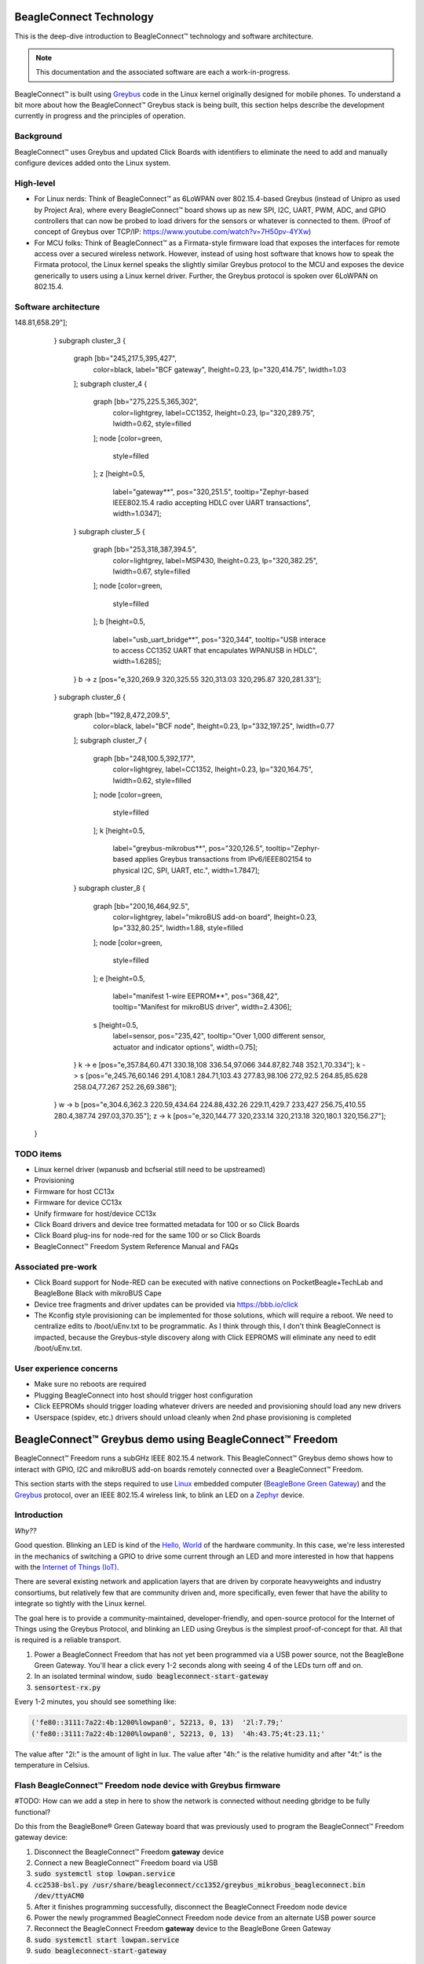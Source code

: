 .. role:: strike
   :class: strike

.. _beagleconnect-overview:

BeagleConnect Technology
########################

This is the deep-dive introduction to BeagleConnect™ technology and software
architecture.

.. note:: 
    This documentation and the associated software are each a work-in-progress.

.. image:: ../freedom/media/BeagleConnect-Freedom-Front.*
   :width: 598
   :align: center
   :alt: BeagleConnect Freedom

BeagleConnect™ is built using `Greybus <https://kernel-recipes.org/en/2015/talks/an-introduction-to-greybus/>`__
code in the Linux kernel originally designed for mobile phones.
To understand a bit more about how the BeagleConnect™ Greybus stack is being
built, this section helps describe the development currently in progress and
the principles of operation.

Background
----------
.. image:: media/SoftwareProp.jpg
   :width: 600
   :align: center
   :height: 400
   :alt: BeagleConnect Software Proposition

BeagleConnect™ uses Greybus and updated Click Boards with identifiers to 
eliminate the need to add and manually configure devices added onto the Linux 
system.

High-level
----------
* For Linux nerds: Think of BeagleConnect™ as 6LoWPAN over 802.15.4-based 
  Greybus (instead of Unipro as used by Project Ara), where every 
  BeagleConnect™ board shows up as new SPI, I2C, UART, PWM, ADC, and GPIO 
  controllers that can now be probed to load drivers for the sensors or 
  whatever is connected to them. (Proof of concept of Greybus over TCP/IP: 
  https://www.youtube.com/watch?v=7H50pv-4YXw)

* For MCU folks: Think of BeagleConnect™ as a Firmata-style firmware load that 
  exposes the interfaces for remote access over a secured wireless network. 
  However, instead of using host software that knows how to speak the Firmata 
  protocol, the Linux kernel speaks the slightly similar Greybus protocol to 
  the MCU and exposes the device generically to users using a Linux kernel 
  driver. Further, the Greybus protocol is spoken over 6LoWPAN on 802.15.4.

Software architecture
---------------------

.. graphviz:: BeagleConnect Software Architecture

    digraph S {
	graph [bb="0,0,480,772.5"];
	node [color=white,
		label="\N",
		shape=box
	];
	subgraph cluster_0 {
		graph [bb="8,310,237,764.5",
			color=black,
			label="Linux PC",
			lheight=0.23,
			lp="122.5,752.25",
			lwidth=0.73
		];
		subgraph cluster_1 {
			graph [bb="16,655.5,229,732",
				color=lightgrey,
				label="Linux userspace",
				lheight=0.23,
				lp="122.5,719.75",
				lwidth=1.23,
				style=filled
			];
			node [color=green,
				style=filled
			];
			A	[height=0.5,
				label="User Application",
				pos="78,681.5",
				tooltip="Primary developer entry point",
				width=1.5035];
			g	[height=0.5,
				label="gbridge**",
				pos="186,681.5",
				tooltip="Bridge Greybus to networked devices",
				width=0.98264];
		}
		subgraph cluster_2 {
			graph [bb="35,318,229,647.5",
				color=lightgrey,
				label="Linux kernel",
				lheight=0.23,
				lp="132,635.25",
				lwidth=0.97,
				style=filled
			];
			node [color=green,
				style=filled
			];
			I	[height=0.5,
				label="IIO Drivers",
				pos="83,597",
				tooltip="Hundreds of drivers for sensors and acutators",
				width=1.0972];
			m	[height=0.5,
				label="mikrobus**",
				pos="84,525",
				tooltip="Board-level abstraction to identify sensor connections",
				width=1.1285];
			I -> m	[pos="e,83.756,543.1 83.247,578.7 83.351,571.41 83.475,562.73 83.592,554.54"];
			r	[height=0.5,
				label=greybus,
				pos="85,453",
				tooltip="Dynamic RPC-like bus interface for I2C, SPI, UART, etc.",
				width=0.81597];
			n	[height=0.5,
				label="gb-netlink**",
				pos="86,344",
				tooltip="Extend Greybus over netlink to userspace",
				width=1.1806];
			r -> n	[pos="e,85.84,362.15 85.161,434.81 85.315,418.27 85.552,392.98 85.734,373.44"];
			m -> r	[pos="e,84.756,471.1 84.247,506.7 84.351,499.41 84.475,490.73 84.592,482.54"];
			w	[height=0.5,
				label="wpanusb**",
				pos="182,453",
				tooltip="USB-interface to IEEE802.15.4 radio",
				width=1.0764];
			i	[height=0.5,
				label=ieee802154,
				pos="182,525",
				tooltip="Standards-based radio interface",
				width=1.0868];
			i -> w	[pos="e,182,471.1 182,506.7 182,499.41 182,490.73 182,482.54"];
			6	[height=0.5,
				label=lowpan,
				pos="184,597",
				tooltip="IPv6 for low-power wireless networks",
				width=0.77431];
			6 -> i	[pos="e,182.49,543.1 183.51,578.7 183.3,571.41 183.05,562.73 182.82,554.54"];
		}
		A -> I	[pos="e,81.941,615.47 79.06,663 79.697,652.5 80.522,638.89 81.253,626.83"];
		g -> 6	[pos="e,184.42,615.47 185.58,663 185.32,652.5 184.99,638.89 184.7,626.83"];
		n -> g	[pos="e,159.23,663.18 74.425,362.48 42.035,413.75 -42.302,565.28 34,647.5 42.11,656.24 129.58,652.08 141,655.5 143.6,656.28 146.22,657.22 \
148.81,658.29"];
	}
	subgraph cluster_3 {
		graph [bb="245,217.5,395,427",
			color=black,
			label="BCF gateway",
			lheight=0.23,
			lp="320,414.75",
			lwidth=1.03
		];
		subgraph cluster_4 {
			graph [bb="275,225.5,365,302",
				color=lightgrey,
				label=CC1352,
				lheight=0.23,
				lp="320,289.75",
				lwidth=0.62,
				style=filled
			];
			node [color=green,
				style=filled
			];
			z	[height=0.5,
				label="gateway**",
				pos="320,251.5",
				tooltip="Zephyr-based IEEE802.15.4 radio accepting HDLC over UART transactions",
				width=1.0347];
		}
		subgraph cluster_5 {
			graph [bb="253,318,387,394.5",
				color=lightgrey,
				label=MSP430,
				lheight=0.23,
				lp="320,382.25",
				lwidth=0.67,
				style=filled
			];
			node [color=green,
				style=filled
			];
			b	[height=0.5,
				label="usb_uart_bridge**",
				pos="320,344",
				tooltip="USB interace to access CC1352 UART that encapulates WPANUSB in HDLC",
				width=1.6285];
		}
		b -> z	[pos="e,320,269.9 320,325.55 320,313.03 320,295.87 320,281.33"];
	}
	subgraph cluster_6 {
		graph [bb="192,8,472,209.5",
			color=black,
			label="BCF node",
			lheight=0.23,
			lp="332,197.25",
			lwidth=0.77
		];
		subgraph cluster_7 {
			graph [bb="248,100.5,392,177",
				color=lightgrey,
				label=CC1352,
				lheight=0.23,
				lp="320,164.75",
				lwidth=0.62,
				style=filled
			];
			node [color=green,
				style=filled
			];
			k	[height=0.5,
				label="greybus-mikrobus**",
				pos="320,126.5",
				tooltip="Zephyr-based applies Greybus transactions from IPv6/IEEE802154 to physical I2C, SPI, UART, etc.",
				width=1.7847];
		}
		subgraph cluster_8 {
			graph [bb="200,16,464,92.5",
				color=lightgrey,
				label="mikroBUS add-on board",
				lheight=0.23,
				lp="332,80.25",
				lwidth=1.88,
				style=filled
			];
			node [color=green,
				style=filled
			];
			e	[height=0.5,
				label="manifest 1-wire EEPROM**",
				pos="368,42",
				tooltip="Manifest for mikroBUS driver",
				width=2.4306];
			s	[height=0.5,
				label=sensor,
				pos="235,42",
				tooltip="Over 1,000 different sensor, actuator and indicator options",
				width=0.75];
		}
		k -> e	[pos="e,357.84,60.471 330.18,108 336.54,97.066 344.87,82.748 352.1,70.334"];
		k -> s	[pos="e,245.76,60.146 291.4,108.1 284.71,103.43 277.83,98.106 272,92.5 264.85,85.628 258.04,77.267 252.26,69.386"];
	}
	w -> b	[pos="e,304.6,362.3 220.59,434.64 224.88,432.26 229.11,429.7 233,427 256.75,410.55 280.4,387.74 297.03,370.35"];
	z -> k	[pos="e,320,144.77 320,233.14 320,213.18 320,180.1 320,156.27"];
    }


TODO items
----------

* :strike:`Linux kernel driver` (wpanusb and bcfserial still need to be upstreamed)

* Provisioning

* :strike:`Firmware for host CC13x`

* :strike:`Firmware for device CC13x`

* Unify firmware for host/device CC13x

* :strike:`Click Board drivers and device tree formatted metadata for 100 or so Click 
  Boards`

* Click Board plug-ins for node-red for the same 100 or so Click Boards

* BeagleConnect™ Freedom System Reference Manual and FAQs


Associated pre-work
-------------------

* Click Board support for Node-RED can be executed with native connections on 
  PocketBeagle+TechLab and BeagleBone Black with mikroBUS Cape

* Device tree fragments and driver updates can be provided via 
  https://bbb.io/click

* The Kconfig style provisioning can be implemented for those solutions, which 
  will require a reboot. We need to centralize edits to /boot/uEnv.txt to be 
  programmatic. As I think through this, I don't think BeagleConnect is 
  impacted, because the Greybus-style discovery along with Click EEPROMS will 
  eliminate any need to edit /boot/uEnv.txt.

User experience concerns
------------------------

* Make sure no reboots are required

* Plugging BeagleConnect into host should trigger host configuration

* Click EEPROMs should trigger loading whatever drivers are needed and 
  provisioning should load any new drivers

* Userspace (spidev, etc.) drivers should unload cleanly when 2nd phase 
  provisioning is completed

BeagleConnect™ Greybus demo using BeagleConnect™ Freedom
########################################################
BeagleConnect™ Freedom runs a subGHz IEEE 802.15.4 network. This BeagleConnect™
Greybus demo shows how to interact with GPIO, I2C and mikroBUS add-on boards 
remotely connected over a BeagleConnect™ Freedom.

This section starts with the steps required to use 
`Linux <https://en.wikipedia.org/wiki/Linux>`_ embedded computer 
(`BeagleBone Green Gateway <https://wiki.seeedstudio.com/BeagleBone-Green-Gateway/>`_) 
and the `Greybus <https://lwn.net/Articles/715955/>`_ protocol, over an 
IEEE 802.15.4 wireless link, to blink an LED on a 
`Zephyr <https://zephyrproject.org/>`_ device.

Introduction
------------

*Why??*

Good question. Blinking an LED is kind of the 
`Hello, World <https://en.wikipedia.org/wiki/%22Hello,_World!%22_program>`_ of 
the hardware community. In this case, we're less interested in the mechanics 
of switching a GPIO to drive some current through an LED and more interested in
how that happens with the 
`Internet of Things (IoT) <https://en.wikipedia.org/wiki/Internet_of_things>`_.

There are several existing network and application layers that are driven by 
corporate heavyweights and industry consortiums, but relatively few that are 
community driven and, more specifically, even fewer that have the ability to 
integrate so tightly with the Linux kernel.

The goal here is to provide a community-maintained, developer-friendly, and 
open-source protocol for the Internet of Things using the Greybus Protocol, and
blinking an LED using Greybus is the simplest proof-of-concept for that. All 
that is required is a reliable transport.

#. Power a BeagleConnect Freedom that has not yet been programmed via a USB 
   power source, not the BeagleBone Green Gateway. You'll hear a click every 
   1-2 seconds along with seeing 4 of the LEDs turn off and on.

#. In an isolated terminal window, :code:`sudo beagleconnect-start-gateway`

#. :code:`sensortest-rx.py`

Every 1-2 minutes, you should see something like:

.. code-block::

    ('fe80::3111:7a22:4b:1200%lowpan0', 52213, 0, 13)  '2l:7.79;'
    ('fe80::3111:7a22:4b:1200%lowpan0', 52213, 0, 13)  '4h:43.75;4t:23.11;'

The value after "2l:" is the amount of light in lux. The value after "4h:" is 
the relative humidity and after "4t:" is the temperature in Celsius.

Flash BeagleConnect™ Freedom node device with Greybus firmware
--------------------------------------------------------------

#TODO: How can we add a step in here to show the network is connected without needing gbridge to be fully functional?

Do this from the BeagleBone® Green Gateway board that was previously used to 
program the BeagleConnect™ Freedom gateway device:

#. Disconnect the BeagleConnect™ Freedom **gateway** device

#. Connect a new BeagleConnect™ Freedom board via USB

#. :code:`sudo systemctl stop lowpan.service`

#. :code:`cc2538-bsl.py /usr/share/beagleconnect/cc1352/greybus_mikrobus_beagleconnect.bin /dev/ttyACM0`

#. After it finishes programming successfully, disconnect the BeagleConnect Freedom node device

#. Power the newly programmed BeagleConnect Freedom node device from an alternate USB power source

#. Reconnect the BeagleConnect Freedom **gateway** device to the BeagleBone Green Gateway

#. :code:`sudo systemctl start lowpan.service`

#. :code:`sudo beagleconnect-start-gateway`

.. code-block:: bash

    debian@beaglebone:~$ sudo beagleconnect-start-gateway
    [sudo] password for debian:
    setting up wpanusb gateway for IEEE 802154 CHANNEL 1(906 Mhz)
    ping6: Warning: source address might be selected on device other than lowpan0.
    PING 2001:db8::1(2001:db8::1) from ::1 lowpan0: 56 data bytes
    64 bytes from 2001:db8::1: icmp_seq=2 ttl=64 time=185 ms
    64 bytes from 2001:db8::1: icmp_seq=3 ttl=64 time=40.9 ms
    64 bytes from 2001:db8::1: icmp_seq=4 ttl=64 time=40.9 ms
    64 bytes from 2001:db8::1: icmp_seq=5 ttl=64 time=40.6 ms

    --- 2001:db8::1 ping statistics ---
    5 packets transmitted, 4 received, 20% packet loss, time 36ms
    rtt min/avg/max/mdev = 40.593/76.796/184.799/62.356 ms
    debian@beaglebone:~$ iio_info
    Library version: 0.19 (git tag: v0.19)
    Compiled with backends: local xml ip usb serial
    IIO context created with local backend.
    Backend version: 0.19 (git tag: v0.19)
    Backend description string: Linux beaglebone 5.14.18-bone20 #1buster PREEMPT Tue Nov 16 20:47:19 UTC 2021 armv7l
    IIO context has 1 attributes:
        local,kernel: 5.14.18-bone20
    IIO context has 3 devices:
        iio:device0: TI-am335x-adc.0.auto (buffer capable)
            8 channels found:
                voltage0:  (input, index: 0, format: le:u12/16>>0)
                1 channel-specific attributes found:
                    attr  0: raw value: 1412
                voltage1:  (input, index: 1, format: le:u12/16>>0)
                1 channel-specific attributes found:
                    attr  0: raw value: 2318
                voltage2:  (input, index: 2, format: le:u12/16>>0)
                1 channel-specific attributes found:
                    attr  0: raw value: 2631
                voltage3:  (input, index: 3, format: le:u12/16>>0)
                1 channel-specific attributes found:
                    attr  0: raw value: 817
                voltage4:  (input, index: 4, format: le:u12/16>>0)
                1 channel-specific attributes found:
                    attr  0: raw value: 881
                voltage5:  (input, index: 5, format: le:u12/16>>0)
                1 channel-specific attributes found:
                    attr  0: raw value: 0
                voltage6:  (input, index: 6, format: le:u12/16>>0)
                1 channel-specific attributes found:
                    attr  0: raw value: 0
                voltage7:  (input, index: 7, format: le:u12/16>>0)
                1 channel-specific attributes found:
                    attr  0: raw value: 1180
            2 buffer-specific attributes found:
                    attr  0: data_available value: 0
                    attr  1: watermark value: 1
        iio:device1: hdc2010
            3 channels found:
                humidityrelative:  (input)
                3 channel-specific attributes found:
                    attr  0: peak_raw value: 52224
                    attr  1: raw value: 52234
                    attr  2: scale value: 1.525878906
                current:  (output)
                2 channel-specific attributes found:
                    attr  0: heater_raw value: 0
                    attr  1: heater_raw_available value: 0 1
                temp:  (input)
                4 channel-specific attributes found:
                    attr  0: offset value: -15887.515151
                    attr  1: peak_raw value: 25600
                    attr  2: raw value: 25628
                    attr  3: scale value: 2.517700195
        iio:device2: opt3001
            1 channels found:
                illuminance:  (input)
                2 channel-specific attributes found:
                    attr  0: input value: 79.040000
                    attr  1: integration_time value: 0.800000
            2 device-specific attributes found:
                    attr  0: current_timestamp_clock value: realtime

                    attr  1: integration_time_available value: 0.1 0.8
    debian@beaglebone:~$ dmesg | grep -e mikrobus -e greybus
    [  100.491253] greybus 1-2.2: Interface added (greybus)
    [  100.491294] greybus 1-2.2: GMP VID=0x00000126, PID=0x00000126
    [  100.491306] greybus 1-2.2: DDBL1 Manufacturer=0x00000126, Product=0x00000126
    [  100.737637] greybus 1-2.2: excess descriptors in interface manifest
    [  102.475168] mikrobus:mikrobus_port_gb_register: mikrobus gb_probe , num cports= 2, manifest_size 192
    [  102.475206] mikrobus:mikrobus_port_gb_register: protocol added 3
    [  102.475214] mikrobus:mikrobus_port_gb_register: protocol added 2
    [  102.475239] mikrobus:mikrobus_port_register: registering port mikrobus-1
    [  102.475400] mikrobus_manifest:mikrobus_state_get: mikrobus descriptor not found
    [  102.475417] mikrobus_manifest:mikrobus_manifest_attach_device: parsed device 1, driver=opt3001, protocol=3, reg=44
    [  102.494516] mikrobus_manifest:mikrobus_manifest_attach_device: parsed device 2, driver=hdc2010, protocol=3, reg=41
    [  102.494567] mikrobus_manifest:mikrobus_manifest_parse:  (null) manifest parsed with 2 devices
    [  102.494592] mikrobus mikrobus-1: registering device : opt3001
    [  102.495096] mikrobus mikrobus-1: registering device : hdc2010
    debian@beaglebone:~$


#TODO: update the below for the built-in sensors

#TODO: can we also handle the case where these sensors are included and recommend them? Same firmware?

#TODO: the current demo is for the built-in sensors, not the Click boards mentioned below

Currently only a limited number of add-on boards have been tested to work over Greybus, simple add-on boards without interrupt requirement are the ones that work currently. The example is for Air Quality 2 Click and Weather Click attached to the mikroBUS ports on the device side.

/var/log/gbridge will have the gbridge log, and if the mikroBUS port has been instantiated successfully the kernel log will show the devices probe messages:

#TODO: this log needs to be updated

.. code-block::

    greybus 1-2.2: GMP VID=0x00000126, PID=0x00000126
    greybus 1-2.2: DDBL1 Manufacturer=0x00000126, Product=0x00000126
    greybus 1-2.2: excess descriptors in interface manifest
    mikrobus:mikrobus_port_gb_register: mikrobus gb_probe , num cports= 3, manifest_size 252
    mikrobus:mikrobus_port_gb_register: protocol added 11
    mikrobus:mikrobus_port_gb_register: protocol added 3
    mikrobus:mikrobus_port_gb_register: protocol added 2
    mikrobus:mikrobus_port_register: registering port mikrobus-0
    mikrobus_manifest:mikrobus_manifest_attach_device: parsed device 1, driver=bme280, protocol=3, reg=76
    mikrobus_manifest:mikrobus_manifest_attach_device: parsed device 2, driver=ams-iaq-core, protocol=3, reg=5a
    mikrobus_manifest:mikrobus_manifest_parse:  Greybus Service Sample Application manifest parsed with 2 devices
    mikrobus mikrobus-0: registering device : bme280
    mikrobus mikrobus-0: registering device : ams-iaq-core


#TODO: bring in the GPIO toggle and I2C explorations for greater understanding

Flashing via a Linux Host
-------------------------



If flashing the Freedom board via the BeagleBone fails here's a trick you can try to flash from a Linux host.

Use :code:`sshfs` to mount the Bone's files on the Linux host. This assumes the
Bone is plugged in the USB and appears at :code:`192.168.7.2`:

.. code-block:: bash

    host$ cd
    host$ sshfs 192.168.7.2:/ bone
    host$ cd bone; ls
    bin   dev  home    lib         media  opt   root  sbin  sys  usr
    boot  etc  ID.txt  lost+found  mnt    proc  run   srv   tmp  var
    host$ ls /dev/ttyACM*
    /dev/ttyACM1



The Bone's files now appear as local files. Notice there is already a 
:code:`/dev/ACM*` appearing. Now plug the Connect into the Linux host's USB 
port and run the command again.

.. code-block:: bash

    host$ ls /dev/ttyACM*
    /dev/ttyACM0  /dev/ttyACM1

The :code:`/dev/ttyACM` that just appeared is the one associated with the 
Connect. In my case it's :code:`/dev/ttyACM0`. That's what I'll use in this 
example.

Now change directories to where the binaries are and load:

.. code-block:: bash

    host$ cd ~/bone/usr/share/beagleconnect/cc1352;ls
    greybus_mikrobus_beagleconnect.bin     sensortest_beagleconnect.dts
    greybus_mikrobus_beagleconnect.config  wpanusb_beagleconnect.bin
    greybus_mikrobus_beagleconnect.dts     wpanusb_beagleconnect.config
    sensortest_beagleconnect.bin           wpanusb_beagleconnect.dts
    sensortest_beagleconnect.config

    host$ ~/bone/usr/bin/cc2538-bsl.py sensortest_beagleconnect.bin /dev/ttyACM0
    8-bsl.py sensortest_beagleconnect.bin /dev/ttyACM0
    Opening port /dev/ttyACM0, baud 50000
    Reading data from sensortest_beagleconnect.bin
    Cannot auto-detect firmware filetype: Assuming .bin
    Connecting to target...
    CC1350 PG2.0 (7x7mm): 352KB Flash, 20KB SRAM, CCFG.BL_CONFIG at 0x00057FD8
    Primary IEEE Address: 00:12:4B:00:22:7A:10:46
        Performing mass erase
    Erasing all main bank flash sectors
        Erase done
    Writing 360448 bytes starting at address 0x00000000
    Write 104 bytes at 0x00057F988
        Write done
    Verifying by comparing CRC32 calculations.
        Verified (match: 0x0f6bdf0f)

Now you are ready to continue the instructions above after the cc2528 command.

Trying for different add-on boards
^^^^^^^^^^^^^^^^^^^^^^^^^^^^^^^^^^

See `mikroBUS over Greybus <https://github.com/vaishnav98/greybus-for-zephyr/tree/mikrobus#trying-out-different-add-on-boardsdevices-over-mikrobus>`_ 
for trying out the same example for different mikroBUS add-on boards/ on-board devices.

Observe the node device
-----------------------

Connect BeagleConnect Freedom node device to an Ubuntu laptop to observe the 
Zephyr console.


Console (:code:`tio`)
---------------------
In order to see diagnostic messages or to run certain commands on the Zephyr 
device we will require a terminal open to the device console. In this case, we
use `tio <https://tio.github.io/>`_ due how its usage simplifies the 
instructions.

#. Install :code:`tio`
   :code:`sudo apt install -y tio`

#. Run :code:`tio`
   :code:`tio /dev/ttyACM0`

 To exit :code:`tio` (later), enter :code:`ctrl+t, q`. 


The Zephyr Shell
----------------


After flashing, you should observe the something matching the following output in :code:`tio`.

.. code-block:: bash

    uart:~$ *** Booting Zephyr OS build 9c858c863223  ***
    [00:00:00.009,735] <inf> greybus_transport_tcpip: CPort 0 mapped to TCP/IP port 4242
    [00:00:00.010,131] <inf> greybus_transport_tcpip: CPort 1 mapped to TCP/IP port 4243
    [00:00:00.010,528] <inf> greybus_transport_tcpip: CPort 2 mapped to TCP/IP port 4244
    [00:00:00.010,742] <inf> greybus_transport_tcpip: Greybus TCP/IP Transport initialized
    [00:00:00.010,864] <inf> greybus_manifest: Registering CONTROL greybus driver.
    [00:00:00.011,230] <inf> greybus_manifest: Registering GPIO greybus driver.
    [00:00:00.011,596] <inf> greybus_manifest: Registering I2C greybus driver.
    [00:00:00.011,871] <inf> greybus_service: Greybus is active
    [00:00:00.026,092] <inf> net_config: Initializing network
    [00:00:00.134,063] <inf> net_config: IPv6 address: 2001:db8::1



The line beginning with :code:`***` is the Zephyr boot banner.

Lines beginning with a timestamp of the form :code:`[H:m:s.us]` are Zephyr 
kernel messages.

Lines beginning with :code:`uart:~$` indicates that the Zephyr shell is 
prompting you to enter a command.

From the informational messages shown, we observe the following.

* Zephyr is configured with the following 
  `link-local IPv6 address <https://en.wikipedia.org/wiki/Link-local_address#IPv6>`_ :code:`fe80::3177:a11c:4b:1200`

* It is listening for (both) TCP and UDP traffic on port 4242

However, what the log messages do not show (which will come into play later), 
are 2 critical pieces of information:

#. **The RF Channel**: As you may have guessed, IEEE 802.15.4 devices are only 
   able to communicate with each other if they are using the same frequency to 
   transmit and receive data. This information is part of the Physical Layer.

#. The `PAN identifier <https://www.silabs.com/community/wireless/proprietary/knowledge-base.entry.html/2019/10/04/connect_tutorial6-ieee802154addressing-rapc>`_: 
   IEEE 802.15.4 devices are only be able to communicate with one another if 
   they use the same PAN ID. This permits multiple networks (PANs) on the same 
   frequency. This information is part of the Data Link Layer.

If we type :code:`help` in the shell and hit Enter, we're prompted with the 
following:

.. code-block::

    Please press the <Tab> button to see all available commands.
    You can also use the <Tab> button to prompt or auto-complete all commands or its subcommands.
    You can try to call commands with <-h> or <--help> parameter for more information.
    Shell supports following meta-keys:

    Ctrl+a, Ctrl+b, Ctrl+c, Ctrl+d, Ctrl+e, Ctrl+f, Ctrl+k, Ctrl+l, Ctrl+n, Ctrl+p, Ctrl+u, Ctrl+w
    Alt+b, Alt+f.
    Please refer to shell documentation for more details.

So after hitting Tab, we see that there are several interesting commands we can
use for additional information.

.. code-block::

    uart:~$
    clear       help        history     ieee802154  log         net
    resize      sample      shell

Zephyr Shell: IEEE 802.15.4 commands
^^^^^^^^^^^^^^^^^^^^^^^^^^^^^^^^^^^^

Entering :code:`ieee802154 help`, we see

.. code-block::

    uart:~$ ieee802154 help
    ieee802154 - IEEE 802.15.4 commands
    Subcommands:
    ack             :<set/1 | unset/0> Set auto-ack flag
    associate       :<pan_id> <PAN coordinator short or long address (EUI-64)>
    disassociate    :Disassociate from network
    get_chan        :Get currently used channel
    get_ext_addr    :Get currently used extended address
    get_pan_id      :Get currently used PAN id
    get_short_addr  :Get currently used short address
    get_tx_power    :Get currently used TX power
    scan            :<passive|active> <channels set n[:m:...]:x|all> <per-channel
                    duration in ms>
    set_chan        :<channel> Set used channel
    set_ext_addr    :<long/extended address (EUI-64)> Set extended address
    set_pan_id      :<pan_id> Set used PAN id
    set_short_addr  :<short address> Set short address
    set_tx_power    :<-18/-7/-4/-2/0/1/2/3/5> Set TX power


We get the missing Channel number (frequency) with the command :code:`ieee802154 get_chan`.

.. code-block::

    uart:~$ ieee802154 get_chan
    Channel 26

We get the missing PAN ID with the command :code:`ieee802154 get_pan_id`.

.. code-block::

    uart:~$ ieee802154 get_pan_id
    PAN ID 43981 (0xabcd)

Zephyr Shell: Network Commands
^^^^^^^^^^^^^^^^^^^^^^^^^^^^^^

Additionally, we may query the IPv6 information of the Zephyr device.

.. code-block::

    uart:~$ net iface

    Interface 0x20002b20 (IEEE 802.15.4) [1]
    ========================================
    Link addr : CD:99:A1:1C:00:4B:12:00
    MTU       : 125
    IPv6 unicast addresses (max 3):
            fe80::cf99:a11c:4b:1200 autoconf preferred infinite
            2001:db8::1 manual preferred infinite
    IPv6 multicast addresses (max 4):
            ff02::1
            ff02::1:ff4b:1200
            ff02::1:ff00:1
    IPv6 prefixes (max 2):
            <none>
    IPv6 hop limit           : 64
    IPv6 base reachable time : 30000
    IPv6 reachable time      : 16929
    IPv6 retransmit timer    : 0



And we see that the static IPv6 address (:code:`2001:db8::1`) from 
:code:`samples/net/sockets/echo_server/prj.conf` is present and configured. 
While the statically configured IPv6 address is useful, it isn't 100% necessary.

Rebuilding from source
----------------------

#TODO: revisit everything below here

Prerequisites
^^^^^^^^^^^^^

* Zephyr environment is set up according to the 
  `Getting Started Guide <https://docs.zephyrproject.org/latest/getting_started/index.html>`_

    * Please use the Zephyr SDK when installing a toolchain above

* `Zephyr SDK <https://docs.zephyrproject.org/latest/getting_started/index.html#install-a-toolchain>`_ 
  is installed at ~/zephyr-sdk-0.11.2 (any later version should be fine as well)

* Zephyr board is connected via USB

Cloning the repository
^^^^^^^^^^^^^^^^^^^^^^

This repository utilizes `git submodules <https://git-scm.com/book/en/v2/Git-Tools-Submodules>`_ 
to keep track of all of the projects required to reproduce the ongoing work. 
The instructions here only cover checking out the :code:`demo` branch which 
should stay in a tested state. ongoing development will be on the 
:code:`master` branch.

Note: The parent directory :code:`~` is simply used as a placeholder for testing. 
Please use whatever parent directory you see fit. 

Clone specific tag
^^^^^^^^^^^^^^^^^^

.. code-block:: bash

    cd ~
    git clone --recurse-submodules --branch demo https://github.com/jadonk/beagleconnect

Zephyr
------

Add the Fork
^^^^^^^^^^^^

For the time being, Greybus must remain outside of the main Zephyr repository. 
Currently, it is just in a Zephyr fork, but it should be converted to a 
proper `Module (External Project) <https://docs.zephyrproject.org/latest/guides/modules.html>`_. 
This is for a number of reasons, but mainly there must be:

* specifications for authentication and encryption

* specifications for joining and rejoining wireless networks

* specifications for discovery

Therefore, in order to reproduce this example, please run the following.

.. code-block:: bash

    cd ~/beagleconnect/sw/zephyrproject/zephyr
    west update

Build and Flash Zephyr
^^^^^^^^^^^^^^^^^^^^^^

Here, we will build and flash the Zephyr 
`greybus_net sample <https://github.com/cfriedt/zephyr/tree/greybus-sockets/samples/subsys/greybus/net>`_ 
to our device.

#. Edit the file :code:`~/.zephyrrc` and place the following text inside of it

.. code-block:: bash

    export ZEPHYR_TOOLCHAIN_VARIANT=zephyr
    export ZEPHYR_SDK_INSTALL_DIR=~/zephyr-sdk-0.11.2

#. Set up the required Zephyr environment variables via

.. code-block:: bash

    source zephyr-env.sh

#. Build the project

.. code-block:: bash

    BOARD=cc1352r1_launchxl west build samples/subsys/greybus/net --pristine \
    --build-dir build/greybus_launchpad -- -DCONF_FILE="prj.conf overlay-802154.conf"

#. Ensure that the last part of the build process looks somewhat like this:

.. code-block:: bash

    ...
    [221/226] Linking C executable zephyr/zephyr_prebuilt.elf
    Memory region         Used Size  Region Size  %age Used
            FLASH:      155760 B     360360 B     43.22%
        FLASH_CCFG:          88 B         88 B    100.00%
                SRAM:       58496 B        80 KB     71.41%
            IDT_LIST:         184 B         2 KB      8.98%
    [226/226] Linking C executable zephyr/zephyr.elf

#. Flash the firmware to your device using

.. code-block:: bash

    BOARD=cc1352r1_launchxl west flash --build-dir build/greybus_launchpad

Linux
-----

Warning: If you aren't comfortable building and installing a Linux kernel on 
your computer, you should probably just stop here. I'll assume you know the 
basics of building and installing a Linux kernel from here on out. 

Clone, patch, and build the kernel
^^^^^^^^^^^^^^^^^^^^^^^^^^^^^^^^^^

For this demo, I used the 5.8.4 stable kernel. Also, I've applied the 
:code:`mikrobus` kernel driver, though it isn't strictly required for greybus.

Note: The parent directory :code:`~` is simply used as a placeholder for testing. 
Please use whatever parent directory you see fit. 

TODO: The patches for gb-netlink will eventually be applied here until pushed into mainline.

.. code-block:: bash

    cd ~
    git clone --branch v5.8.4 --single-branch git://git.kernel.org/pub/scm/linux/kernel/git/stable/linux.git
    cd linux
    git checkout -b v5.8.4-greybus
    git am ~/beagleconnect/sw/linux/v2-0001-RFC-mikroBUS-driver-for-add-on-boards.patch
    git am ~/beagleconnect/sw/linux/0001-mikroBUS-build-fixes.patch
    cp /boot/config-`uname -r` .config
    yes "" | make oldconfig
    ./scripts/kconfig/merge_config.sh .config ~/beagleconnect/sw/linux/mikrobus.config
    ./scripts/kconfig/merge_config.sh .config ~/beagleconnect/sw/linux/atusb.config
    make -j`nproc --all`
    sudo make modules_install
    sudo make install

Reboot and select your new kernel.

Probe the IEEE 802.15.4 Device Driver
^^^^^^^^^^^^^^^^^^^^^^^^^^^^^^^^^^^^^

On the Linux machine, make sure the :code:`atusb` driver is loaded. This should
happen automatically when the adapter is inserted or when the machine is booted
while the adapter is installed.

.. code-block:: bash

    $ dmesg | grep -i ATUSB
    [    6.512154] usb 1-1: ATUSB: AT86RF231 version 2
    [    6.512492] usb 1-1: Firmware: major: 0, minor: 3, hardware type: ATUSB (2)
    [    6.525357] usbcore: registered new interface driver atusb
    ...



We should now be able to see the IEEE 802.15.4 network device by entering :code:`ip a show wpan0`.

.. code-block:: bash

    $ ip a show wpan0
    36: wpan0: <BROADCAST,NOARP,UP,LOWER_UP> mtu 123 qdisc fq_codel state UNKNOWN group default qlen 300
        link/ieee802.15.4 3e:7d:90:4d:8f:00:76:a2 brd ff:ff:ff:ff:ff:ff:ff:ff


But wait, that is not an IP address! It's the hardware address of the 802.15.4 
device. So, in order to associate it with an IP address, we need to run a 
couple of other commands (thanks to wpan.cakelab.org).

Set the 802.15.4 Physical and Link-Layer Parameters
^^^^^^^^^^^^^^^^^^^^^^^^^^^^^^^^^^^^^^^^^^^^^^^^^^^

#. First, get the phy number for the :code:`wpan0` device

.. code-block:: bash

    $ iwpan list
        wpan_phy phy0
        supported channels:
            page 0: 11,12,13,14,15,16,17,18,19,20,21,22,23,24,25,26
        current_page: 0
        current_channel: 26,  2480 MHz
        cca_mode: (1) Energy above threshold
        cca_ed_level: -77
        tx_power: 3
        capabilities:
            iftypes: node,monitor
            channels:
                page 0:
                    [11]  2405 MHz, [12]  2410 MHz, [13]  2415 MHz,
                    [14]  2420 MHz, [15]  2425 MHz, [16]  2430 MHz,
                    [17]  2435 MHz, [18]  2440 MHz, [19]  2445 MHz,
                    [20]  2450 MHz, [21]  2455 MHz, [22]  2460 MHz,
                    [23]  2465 MHz, [24]  2470 MHz, [25]  2475 MHz,
                    [26]  2480 MHz
            tx_powers:
                    3 dBm, 2.8 dBm, 2.3 dBm, 1.8 dBm, 1.3 dBm, 0.7 dBm,
                    0 dBm, -1 dBm, -2 dBm, -3 dBm, -4 dBm, -5 dBm,
                    -7 dBm, -9 dBm, -12 dBm, -17 dBm,
            cca_ed_levels:
                    -91 dBm, -89 dBm, -87 dBm, -85 dBm, -83 dBm, -81 dBm,
                    -79 dBm, -77 dBm, -75 dBm, -73 dBm, -71 dBm, -69 dBm,
                    -67 dBm, -65 dBm, -63 dBm, -61 dBm,
            cca_modes:
                (1) Energy above threshold
                (2) Carrier sense only
                (3, cca_opt: 0) Carrier sense with energy above threshold (logical operator is 'and')
                (3, cca_opt: 1) Carrier sense with energy above threshold (logical operator is 'or')
            min_be: 0,1,2,3,4,5,6,7,8
            max_be: 3,4,5,6,7,8
            csma_backoffs: 0,1,2,3,4,5
            frame_retries: 3
            lbt: false

#. Next, set the Channel for the 802.15.4 device on the Linux machine

.. code-block:: bash

    sudo iwpan phy phy0 set channel 0 26

#. Then, set the PAN identifier for the 802.15.4 device on the Linux machine :code:`sudo iwpan dev wpan0 set pan_id 0xabcd`

#. Associate the :code:`wpan0` device to a new, 6lowpan network interface

.. code-block:: bash

    sudo ip link add link wpan0 name lowpan0 type lowpan

#. Finally, set the links up for both :code:`wpan0` and :code:`lowpan0`

.. code-block:: bash

    sudo ip link set wpan0 up
    sudo ip link set lowpan0 up



We should observe something like the following when we run :code:`ip a show lowpan0`.

.. code-block:: bash

    ip a show lowpan0
    37: lowpan0@wpan0: <BROADCAST,MULTICAST,UP,LOWER_UP> mtu 1280 qdisc noqueue state UNKNOWN group default qlen 1000
        link/6lowpan 9e:0b:a4:e8:00:d3:45:53 brd ff:ff:ff:ff:ff:ff:ff:ff
        inet6 fe80::9c0b:a4e8:d3:4553/64 scope link
        valid_lft forever preferred_lft forever

Ping Pong
---------

Broadcast Ping
^^^^^^^^^^^^^^

Now, perform a broadcast ping to see what else is listening on :code:`lowpan0`.

.. code-block::

    $ ping6 -I lowpan0 ff02::1
    PING ff02::1(ff02::1) from fe80::9c0b:a4e8:d3:4553%lowpan0 lowpan0: 56 data bytes
    64 bytes from fe80::9c0b:a4e8:d3:4553%lowpan0: icmp_seq=1 ttl=64 time=0.099 ms
    64 bytes from fe80::9c0b:a4e8:d3:4553%lowpan0: icmp_seq=2 ttl=64 time=0.125 ms
    64 bytes from fe80::cf99:a11c:4b:1200%lowpan0: icmp_seq=2 ttl=64 time=17.3 ms (DUP!)
    64 bytes from fe80::9c0b:a4e8:d3:4553%lowpan0: icmp_seq=3 ttl=64 time=0.126 ms
    64 bytes from fe80::cf99:a11c:4b:1200%lowpan0: icmp_seq=3 ttl=64 time=9.60 ms (DUP!)
    64 bytes from fe80::9c0b:a4e8:d3:4553%lowpan0: icmp_seq=4 ttl=64 time=0.131 ms
    64 bytes from fe80::cf99:a11c:4b:1200%lowpan0: icmp_seq=4 ttl=64 time=14.9 ms (DUP!)

Yay! We have pinged (pung?) the Zephyr device over IEEE 802.15.4 using 6LowPAN!

Ping Zephyr
^^^^^^^^^^^

We can ping the Zephyr device directly without a broadcast ping too, of course.

.. code-block::

    $ ping6 -I lowpan0 fe80::cf99:a11c:4b:1200
    PING fe80::cf99:a11c:4b:1200(fe80::cf99:a11c:4b:1200) from fe80::9c0b:a4e8:d3:4553%lowpan0 lowpan0: 56 data bytes
    64 bytes from fe80::cf99:a11c:4b:1200%lowpan0: icmp_seq=1 ttl=64 time=16.0 ms
    64 bytes from fe80::cf99:a11c:4b:1200%lowpan0: icmp_seq=2 ttl=64 time=13.8 ms
    64 bytes from fe80::cf99:a11c:4b:1200%lowpan0: icmp_seq=3 ttl=64 time=9.77 ms
    64 bytes from fe80::cf99:a11c:4b:1200%lowpan0: icmp_seq=5 ttl=64 time=11.5 ms

Ping Linux
^^^^^^^^^^

Similarly, we can ping the Linux host from the Zephyr shell.

.. code-block::

    uart:~$ net ping --help
    ping - Ping a network host.
    Subcommands:
    --help  :'net ping [-c count] [-i interval ms] <host>' Send ICMPv4 or ICMPv6
            Echo-Request to a network host.
    $ net ping -c 5 fe80::9c0b:a4e8:d3:4553
    PING fe80::9c0b:a4e8:d3:4553
    8 bytes from fe80::9c0b:a4e8:d3:4553 to fe80::cf99:a11c:4b:1200: icmp_seq=0 ttl=64 rssi=110 time=11 ms
    8 bytes from fe80::9c0b:a4e8:d3:4553 to fe80::cf99:a11c:4b:1200: icmp_seq=1 ttl=64 rssi=126 time=9 ms
    8 bytes from fe80::9c0b:a4e8:d3:4553 to fe80::cf99:a11c:4b:1200: icmp_seq=2 ttl=64 rssi=128 time=13 ms
    8 bytes from fe80::9c0b:a4e8:d3:4553 to fe80::cf99:a11c:4b:1200: icmp_seq=3 ttl=64 rssi=126 time=10 ms
    8 bytes from fe80::9c0b:a4e8:d3:4553 to fe80::cf99:a11c:4b:1200: icmp_seq=4 ttl=64 rssi=126 time=7 ms

Assign a Static Address
^^^^^^^^^^^^^^^^^^^^^^^

So far, we have been using IPv6 Link-Local addressing. However, the Zephyr 
application is configured to use a statically configured IPv6 address as well 
which is, namely :code:`2001:db8::1`.

If we add a similar static IPv6 address to our Linux IEEE 802.15.4 network 
interface, :code:`lowpan0`, then we should expect to be able to reach that as 
well.

In Linux, run the following

.. code-block:: bash

    sudo ip -6 addr add 2001:db8::2/64 dev lowpan0

We can verify that the address has been set by examining the :code:`lowpan0` 
network interface again.

.. code-block:: bash

    $ ip a show lowpan0
    37: lowpan0@wpan0: <BROADCAST,MULTICAST,UP,LOWER_UP> mtu 1280 qdisc noqueue state UNKNOWN group default qlen 1000
        link/6lowpan 9e:0b:a4:e8:00:d3:45:53 brd ff:ff:ff:ff:ff:ff:ff:ff
        inet6 2001:db8::2/64 scope global
        valid_lft forever preferred_lft forever
        inet6 fe80::9c0b:a4e8:d3:4553/64 scope link
        valid_lft forever preferred_lft forever

Lastly, ping the statically configured IPv6 address of the Zephyr device.

.. code-block::

    $ ping6 2001:db8::1
    PING 2001:db8::1(2001:db8::1) 56 data bytes
    64 bytes from 2001:db8::1: icmp_seq=2 ttl=64 time=53.7 ms
    64 bytes from 2001:db8::1: icmp_seq=3 ttl=64 time=13.1 ms
    64 bytes from 2001:db8::1: icmp_seq=4 ttl=64 time=22.0 ms
    64 bytes from 2001:db8::1: icmp_seq=5 ttl=64 time=22.7 ms
    64 bytes from 2001:db8::1: icmp_seq=6 ttl=64 time=18.4 ms

Now that we have set up a reliable transport, let's move on to the application 
layer.


Greybus
-------

Hopefully the videos listed earlier provide a sufficient foundation to 
understand what will happen shortly. However, there is still a bit more 
preparation required.

Build and probe Greybus Kernel Modules
^^^^^^^^^^^^^^^^^^^^^^^^^^^^^^^^^^^^^^

Greybus was originally intended to work exclusively on the UniPro physical 
layer. However, we're using RF as our physical layer and TCP/IP as our 
transport. As such, there was need to be able to communicate with the Linux 
Greybus facilities through userspace, and out of that need arose gb-netlink. 
The Netlink Greybus module actually does not care about the physical layer, but
is happy to usher Greybus messages back and forth between the kernel and 
userspace.

Build and probe the gb-netlink modules (as well as the other Greybus modules) 
with the following:

.. code-block:: bash

    cd ${WORKSPACE}/sw/greybus
    make -j`nproc --all`
    sudo make install
    ../load_gb_modules.sh

Build and Run Gbridge
^^^^^^^^^^^^^^^^^^^^^

The gbridge utility was created as a proof of concept to abstract the Greybus 
Netlink datapath among several reliable transports. For the purposes of this 
tutorial, we'll be using it as a TCP/IP bridge.

To run :code:`gbridge`, perform the following:

.. code-block:: bash

    sudo apt install -y libnl-3-dev libnl-genl-3-dev libbluetooth-dev libavahi-client-dev
    cd gbridge
    autoreconf -vfi
    GBNETLINKDIR=${PWD}/../greybus \
    ./configure --enable-uart --enable-tcpip --disable-gbsim --enable-netlink --disable-bluetooth
    make -j`nproc --all`
    sudo make install
    gbridge


Blinky!
-------

Now that we have set up a reliable TCP transport, and set up the Greybus 
modules in the Linux kernel, and used Gbridge to connect a Greybus node to the 
Linux kernel via TCP/IP, we can now get to the heart of the demonstration!

First, save the following script as :code:`blinky.sh`.

.. code-block:: bash

    #!/bin/bash
    
    # Blinky Demo for CC1352R SensorTag
    
    # /dev/gpiochipN that Greybus created
    CHIP="$(gpiodetect | grep greybus_gpio | head -n 1 | awk '{print $1}')"
    
    # red, green, blue LED pins
    RED=6
    GREEN=7
    BLUE=21
    
    # Bash array for pins and values
    PINS=($RED $GREEN $BLUE)
    NPINS=${#PINS[@]}
    
    for ((;;)); do
        for i in ${!PINS[@]}; do
            # turn off previous pin
            if [ $i -eq 0 ]; then
                PREV=2
            else
                PREV=$((i-1))
            fi
            gpioset $CHIP ${PINS[$PREV]}=0
    
            # turn on current pin
            gpioset $CHIP ${PINS[$i]}=1
    
            # wait a sec
            sleep 1
        done
    done


Second, run the script with root privileges: :code:`sudo bash blinky.sh`

The output of your minicom session should resemble the following.

.. code-block::

    $ *** Booting Zephyr OS build zephyr-v2.3.0-1435-g40c0ed940d71  ***
    [00:00:00.011,932] <inf> net_config: Initializing network
    [00:00:00.111,938] <inf> net_config: IPv6 address: fe80::6c42:bc1c:4b:1200
    [00:00:00.112,121] <dbg> greybus_service.greybus_service_init: Greybus initializing..
    [00:00:00.112,426] <dbg> greybus_transport_tcpip.gb_transport_backend_init: Greybus TCP/IP Transport initializing..
    [00:00:00.112,579] <dbg> greybus_transport_tcpip.netsetup: created server socket 0 for cport 0
    [00:00:00.112,579] <dbg> greybus_transport_tcpip.netsetup: setting socket options for socket 0
    [00:00:00.112,609] <dbg> greybus_transport_tcpip.netsetup: binding socket 0 (cport 0) to port 4242
    [00:00:00.112,640] <dbg> greybus_transport_tcpip.netsetup: listening on socket 0 (cport 0)
    [00:00:00.112,823] <dbg> greybus_transport_tcpip.netsetup: created server socket 1 for cport 1
    [00:00:00.112,823] <dbg> greybus_transport_tcpip.netsetup: setting socket options for socket 1
    [00:00:00.112,854] <dbg> greybus_transport_tcpip.netsetup: binding socket 1 (cport 1) to port 4243
    [00:00:00.112,854] <dbg> greybus_transport_tcpip.netsetup: listening on socket 1 (cport 1)
    [00:00:00.113,037] <inf> net_config: IPv6 address: fe80::6c42:bc1c:4b:1200
    [00:00:00.113,250] <dbg> greybus_transport_tcpip.netsetup: created server socket 2 for cport 2
    [00:00:00.113,250] <dbg> greybus_transport_tcpip.netsetup: setting socket options for socket 2
    [00:00:00.113,281] <dbg> greybus_transport_tcpip.netsetup: binding socket 2 (cport 2) to port 4244
    [00:00:00.113,311] <dbg> greybus_transport_tcpip.netsetup: listening on socket 2 (cport 2)
    [00:00:00.113,494] <dbg> greybus_transport_tcpip.netsetup: created server socket 3 for cport 3
    [00:00:00.113,494] <dbg> greybus_transport_tcpip.netsetup: setting socket options for socket 3
    [00:00:00.113,525] <dbg> greybus_transport_tcpip.netsetup: binding socket 3 (cport 3) to port 4245
    [00:00:00.113,555] <dbg> greybus_transport_tcpip.netsetup: listening on socket 3 (cport 3)
    [00:00:00.113,861] <inf> greybus_transport_tcpip: Greybus TCP/IP Transport initialized
    [00:00:00.116,149] <inf> greybus_service: Greybus is active
    [00:00:00.116,546] <dbg> greybus_transport_tcpip.accept_loop: calling poll
    [00:45:08.397,399] <dbg> greybus_transport_tcpip.accept_loop: poll returned 1
    [00:45:08.397,399] <dbg> greybus_transport_tcpip.accept_loop: socket 0 (cport 0) has traffic
    [00:45:08.397,491] <dbg> greybus_transport_tcpip.accept_loop: accepted connection from [2001:db8::2]:39638 as fd 4
    [00:45:08.397,491] <dbg> greybus_transport_tcpip.accept_loop: spawning client thread..
    [00:45:08.397,735] <dbg> greybus_transport_tcpip.accept_loop: calling poll
    [00:45:08.491,363] <dbg> greybus_transport_tcpip.accept_loop: poll returned 1
    [00:45:08.491,363] <dbg> greybus_transport_tcpip.accept_loop: socket 3 (cport 3) has traffic
    [00:45:08.491,455] <dbg> greybus_transport_tcpip.accept_loop: accepted connection from [2001:db8::2]:39890 as fd 5
    [00:45:08.491,455] <dbg> greybus_transport_tcpip.accept_loop: spawning client thread..
    [00:45:08.491,699] <dbg> greybus_transport_tcpip.accept_loop: calling poll
    [00:45:08.620,056] <dbg> greybus_transport_tcpip.accept_loop: poll returned 1
    [00:45:08.620,086] <dbg> greybus_transport_tcpip.accept_loop: socket 2 (cport 2) has traffic
    [00:45:08.620,147] <dbg> greybus_transport_tcpip.accept_loop: accepted connection from [2001:db8::2]:42422 as fd 6
    [00:45:08.620,147] <dbg> greybus_transport_tcpip.accept_loop: spawning client thread..
    [00:45:08.620,422] <dbg> greybus_transport_tcpip.accept_loop: calling poll
    [00:45:08.679,504] <dbg> greybus_transport_tcpip.accept_loop: poll returned 1
    [00:45:08.679,534] <dbg> greybus_transport_tcpip.accept_loop: socket 1 (cport 1) has traffic
    [00:45:08.679,595] <dbg> greybus_transport_tcpip.accept_loop: accepted connection from [2001:db8::2]:48286 as fd 7
    [00:45:08.679,595] <dbg> greybus_transport_tcpip.accept_loop: spawning client thread..
    [00:45:08.679,870] <dbg> greybus_transport_tcpip.accept_loop: calling poll
    ...

Read I2C Registers
^^^^^^^^^^^^^^^^^^

The SensorTag comes with an opt3001 ambient light sensor as well as an hdc2080 
temperature & humidity sensor.

First, find which i2c device corresponds to the SensorTag:

.. code-block:: bash

    ls -la /sys/bus/i2c/devices/* | grep "greybus"
    lrwxrwxrwx 1 root root 0 Aug 15 11:24 /sys/bus/i2c/devices/i2c-8 -> ../../../devices/virtual/gb_nl/gn_nl/greybus1/1-2/1-2.2/1-2.2.2/gbphy2/i2c-8

On my machine, the i2c device node that Greybus creates is :code:`/dev/i2c-8`.

Read the ID registers (at the i2c register address 0x7e) of the opt3001 sensor 
(at i2c bus address 0x44) as shown below:

.. code-block:: bash

    i2cget -y 8 0x44 0x7e w
    0x4954

Read the ID registers (at the i2c register address 0xfc) of the hdc2080 sensor 
(at i2c bus address 0x41) as shown below:

.. code-block:: bash

    i2cget -y 8 0x41 0xfc w
    0x5449

Conclusion
----------

The blinking LED can and poking i2c registers can be a somewhat anticlimactic, 
but hopefully it illustrates the potential for Greybus as an IoT application layer 
protocol.

What is nice about this demo, is that we're using Device Tree to describe our 
Greybus Peripheral declaratively, they Greybus Manifest is automatically 
generated, and the Greybus Service is automatically started in Zephyr.

In other words, all that is required to replicate this for other IoT devices is
simply an appropriate Device Tree overlay file.

The proof-of-concept involving Linux, Zephyr, and IEEE 802.15.4 was actually 
fairly straight forward and was accomplished with mostly already-upstream 
source.

For Greybus in Zephyr, there is still a considerable amount of integration work
to be done, including * converting the fork to a proper Zephyr module * adding 
security and authentication * automatic detection, joining, and rejoining of 
devices.

Thanks for reading, and we hope you've enjoyed this tutorial.
